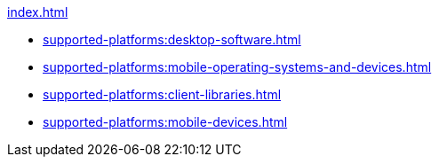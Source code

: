 .xref:index.adoc[]
* xref:supported-platforms:desktop-software.adoc[]
* xref:supported-platforms:mobile-operating-systems-and-devices.adoc[]
* xref:supported-platforms:client-libraries.adoc[]
* xref:supported-platforms:mobile-devices.adoc[]
